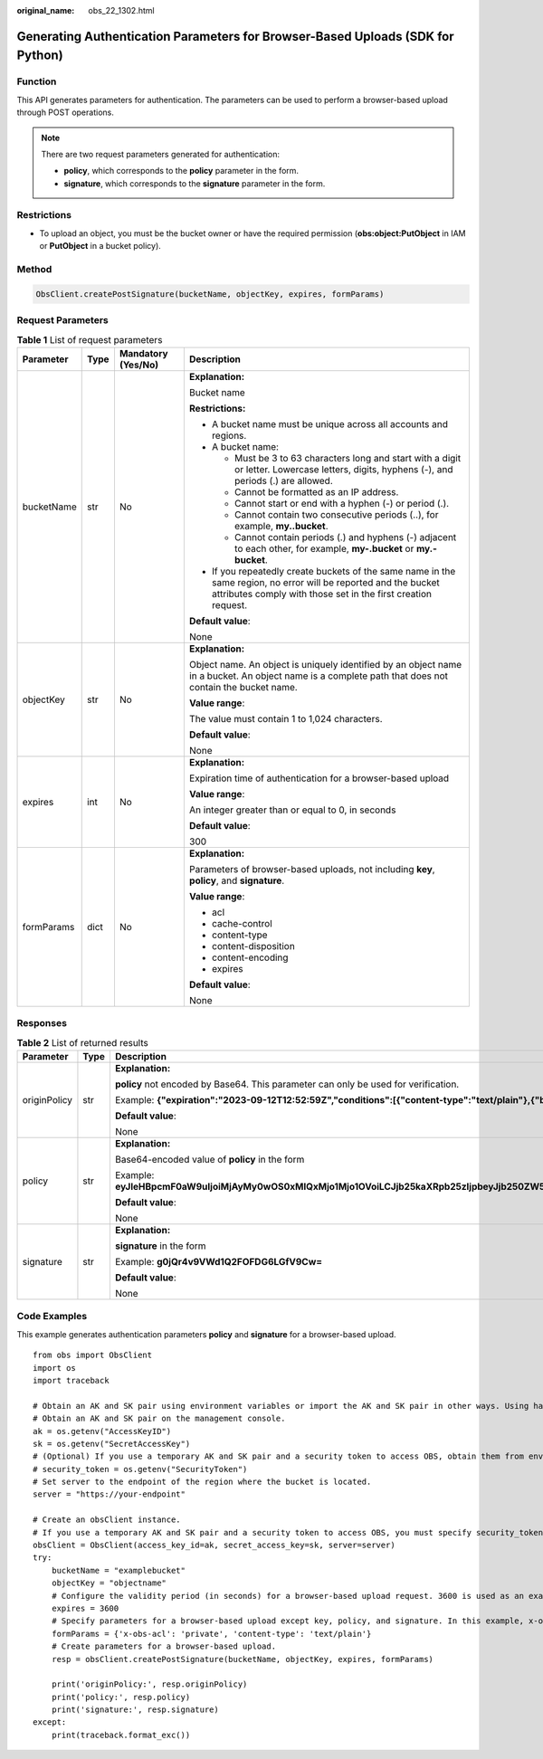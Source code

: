 :original_name: obs_22_1302.html

.. _obs_22_1302:

Generating Authentication Parameters for Browser-Based Uploads (SDK for Python)
===============================================================================

Function
--------

This API generates parameters for authentication. The parameters can be used to perform a browser-based upload through POST operations.

.. note::

   There are two request parameters generated for authentication:

   -  **policy**, which corresponds to the **policy** parameter in the form.
   -  **signature**, which corresponds to the **signature** parameter in the form.

Restrictions
------------

-  To upload an object, you must be the bucket owner or have the required permission (**obs:object:PutObject** in IAM or **PutObject** in a bucket policy).

Method
------

.. code-block::

   ObsClient.createPostSignature(bucketName, objectKey, expires, formParams)

Request Parameters
------------------

.. table:: **Table 1** List of request parameters

   +-----------------+-----------------+--------------------+-----------------------------------------------------------------------------------------------------------------------------------------------------------------------------------+
   | Parameter       | Type            | Mandatory (Yes/No) | Description                                                                                                                                                                       |
   +=================+=================+====================+===================================================================================================================================================================================+
   | bucketName      | str             | No                 | **Explanation:**                                                                                                                                                                  |
   |                 |                 |                    |                                                                                                                                                                                   |
   |                 |                 |                    | Bucket name                                                                                                                                                                       |
   |                 |                 |                    |                                                                                                                                                                                   |
   |                 |                 |                    | **Restrictions:**                                                                                                                                                                 |
   |                 |                 |                    |                                                                                                                                                                                   |
   |                 |                 |                    | -  A bucket name must be unique across all accounts and regions.                                                                                                                  |
   |                 |                 |                    | -  A bucket name:                                                                                                                                                                 |
   |                 |                 |                    |                                                                                                                                                                                   |
   |                 |                 |                    |    -  Must be 3 to 63 characters long and start with a digit or letter. Lowercase letters, digits, hyphens (-), and periods (.) are allowed.                                      |
   |                 |                 |                    |    -  Cannot be formatted as an IP address.                                                                                                                                       |
   |                 |                 |                    |    -  Cannot start or end with a hyphen (-) or period (.).                                                                                                                        |
   |                 |                 |                    |    -  Cannot contain two consecutive periods (..), for example, **my..bucket**.                                                                                                   |
   |                 |                 |                    |    -  Cannot contain periods (.) and hyphens (-) adjacent to each other, for example, **my-.bucket** or **my.-bucket**.                                                           |
   |                 |                 |                    |                                                                                                                                                                                   |
   |                 |                 |                    | -  If you repeatedly create buckets of the same name in the same region, no error will be reported and the bucket attributes comply with those set in the first creation request. |
   |                 |                 |                    |                                                                                                                                                                                   |
   |                 |                 |                    | **Default value**:                                                                                                                                                                |
   |                 |                 |                    |                                                                                                                                                                                   |
   |                 |                 |                    | None                                                                                                                                                                              |
   +-----------------+-----------------+--------------------+-----------------------------------------------------------------------------------------------------------------------------------------------------------------------------------+
   | objectKey       | str             | No                 | **Explanation:**                                                                                                                                                                  |
   |                 |                 |                    |                                                                                                                                                                                   |
   |                 |                 |                    | Object name. An object is uniquely identified by an object name in a bucket. An object name is a complete path that does not contain the bucket name.                             |
   |                 |                 |                    |                                                                                                                                                                                   |
   |                 |                 |                    | **Value range**:                                                                                                                                                                  |
   |                 |                 |                    |                                                                                                                                                                                   |
   |                 |                 |                    | The value must contain 1 to 1,024 characters.                                                                                                                                     |
   |                 |                 |                    |                                                                                                                                                                                   |
   |                 |                 |                    | **Default value**:                                                                                                                                                                |
   |                 |                 |                    |                                                                                                                                                                                   |
   |                 |                 |                    | None                                                                                                                                                                              |
   +-----------------+-----------------+--------------------+-----------------------------------------------------------------------------------------------------------------------------------------------------------------------------------+
   | expires         | int             | No                 | **Explanation:**                                                                                                                                                                  |
   |                 |                 |                    |                                                                                                                                                                                   |
   |                 |                 |                    | Expiration time of authentication for a browser-based upload                                                                                                                      |
   |                 |                 |                    |                                                                                                                                                                                   |
   |                 |                 |                    | **Value range**:                                                                                                                                                                  |
   |                 |                 |                    |                                                                                                                                                                                   |
   |                 |                 |                    | An integer greater than or equal to 0, in seconds                                                                                                                                 |
   |                 |                 |                    |                                                                                                                                                                                   |
   |                 |                 |                    | **Default value**:                                                                                                                                                                |
   |                 |                 |                    |                                                                                                                                                                                   |
   |                 |                 |                    | 300                                                                                                                                                                               |
   +-----------------+-----------------+--------------------+-----------------------------------------------------------------------------------------------------------------------------------------------------------------------------------+
   | formParams      | dict            | No                 | **Explanation:**                                                                                                                                                                  |
   |                 |                 |                    |                                                                                                                                                                                   |
   |                 |                 |                    | Parameters of browser-based uploads, not including **key**, **policy**, and **signature**.                                                                                        |
   |                 |                 |                    |                                                                                                                                                                                   |
   |                 |                 |                    | **Value range**:                                                                                                                                                                  |
   |                 |                 |                    |                                                                                                                                                                                   |
   |                 |                 |                    | -  acl                                                                                                                                                                            |
   |                 |                 |                    | -  cache-control                                                                                                                                                                  |
   |                 |                 |                    | -  content-type                                                                                                                                                                   |
   |                 |                 |                    | -  content-disposition                                                                                                                                                            |
   |                 |                 |                    | -  content-encoding                                                                                                                                                               |
   |                 |                 |                    | -  expires                                                                                                                                                                        |
   |                 |                 |                    |                                                                                                                                                                                   |
   |                 |                 |                    | **Default value**:                                                                                                                                                                |
   |                 |                 |                    |                                                                                                                                                                                   |
   |                 |                 |                    | None                                                                                                                                                                              |
   +-----------------+-----------------+--------------------+-----------------------------------------------------------------------------------------------------------------------------------------------------------------------------------+

Responses
---------

.. table:: **Table 2** List of returned results

   +-----------------------+-----------------------+-----------------------------------------------------------------------------------------------------------------------------------------------------------------------------------------------------------+
   | Parameter             | Type                  | Description                                                                                                                                                                                               |
   +=======================+=======================+===========================================================================================================================================================================================================+
   | originPolicy          | str                   | **Explanation:**                                                                                                                                                                                          |
   |                       |                       |                                                                                                                                                                                                           |
   |                       |                       | **policy** not encoded by Base64. This parameter can only be used for verification.                                                                                                                       |
   |                       |                       |                                                                                                                                                                                                           |
   |                       |                       | Example: **{"expiration":"2023-09-12T12:52:59Z","conditions":[{"content-type":"text/plain"},{"bucket":"examplebucket"},{"key":"example/objectname"},]}"**                                                 |
   |                       |                       |                                                                                                                                                                                                           |
   |                       |                       | **Default value**:                                                                                                                                                                                        |
   |                       |                       |                                                                                                                                                                                                           |
   |                       |                       | None                                                                                                                                                                                                      |
   +-----------------------+-----------------------+-----------------------------------------------------------------------------------------------------------------------------------------------------------------------------------------------------------+
   | policy                | str                   | **Explanation:**                                                                                                                                                                                          |
   |                       |                       |                                                                                                                                                                                                           |
   |                       |                       | Base64-encoded value of **policy** in the form                                                                                                                                                            |
   |                       |                       |                                                                                                                                                                                                           |
   |                       |                       | Example: **eyJleHBpcmF0aW9uIjoiMjAyMy0wOS0xMlQxMjo1Mjo1OVoiLCJjb25kaXRpb25zIjpbeyJjb250ZW50LXR5cGUiOiJ0ZXh0L3BsYWluIn0seyJidWNrZXQiOiJleGFtcGxlYnVja2V0In0seyJrZXkiOiJleGFtcGxlL29iamVjdG5hbWUifSxdfQ==** |
   |                       |                       |                                                                                                                                                                                                           |
   |                       |                       | **Default value**:                                                                                                                                                                                        |
   |                       |                       |                                                                                                                                                                                                           |
   |                       |                       | None                                                                                                                                                                                                      |
   +-----------------------+-----------------------+-----------------------------------------------------------------------------------------------------------------------------------------------------------------------------------------------------------+
   | signature             | str                   | **Explanation:**                                                                                                                                                                                          |
   |                       |                       |                                                                                                                                                                                                           |
   |                       |                       | **signature** in the form                                                                                                                                                                                 |
   |                       |                       |                                                                                                                                                                                                           |
   |                       |                       | Example: **g0jQr4v9VWd1Q2FOFDG6LGfV9Cw=**                                                                                                                                                                 |
   |                       |                       |                                                                                                                                                                                                           |
   |                       |                       | **Default value**:                                                                                                                                                                                        |
   |                       |                       |                                                                                                                                                                                                           |
   |                       |                       | None                                                                                                                                                                                                      |
   +-----------------------+-----------------------+-----------------------------------------------------------------------------------------------------------------------------------------------------------------------------------------------------------+

Code Examples
-------------

This example generates authentication parameters **policy** and **signature** for a browser-based upload.

::

   from obs import ObsClient
   import os
   import traceback

   # Obtain an AK and SK pair using environment variables or import the AK and SK pair in other ways. Using hard coding may result in leakage.
   # Obtain an AK and SK pair on the management console.
   ak = os.getenv("AccessKeyID")
   sk = os.getenv("SecretAccessKey")
   # (Optional) If you use a temporary AK and SK pair and a security token to access OBS, obtain them from environment variables.
   # security_token = os.getenv("SecurityToken")
   # Set server to the endpoint of the region where the bucket is located.
   server = "https://your-endpoint"

   # Create an obsClient instance.
   # If you use a temporary AK and SK pair and a security token to access OBS, you must specify security_token when creating an instance.
   obsClient = ObsClient(access_key_id=ak, secret_access_key=sk, server=server)
   try:
       bucketName = "examplebucket"
       objectKey = "objectname"
       # Configure the validity period (in seconds) for a browser-based upload request. 3600 is used as an example.
       expires = 3600
       # Specify parameters for a browser-based upload except key, policy, and signature. In this example, x-obs-acl is set to private and content-type is set to text/plain.
       formParams = {'x-obs-acl': 'private', 'content-type': 'text/plain'}
       # Create parameters for a browser-based upload.
       resp = obsClient.createPostSignature(bucketName, objectKey, expires, formParams)

       print('originPolicy:', resp.originPolicy)
       print('policy:', resp.policy)
       print('signature:', resp.signature)
   except:
       print(traceback.format_exc())
